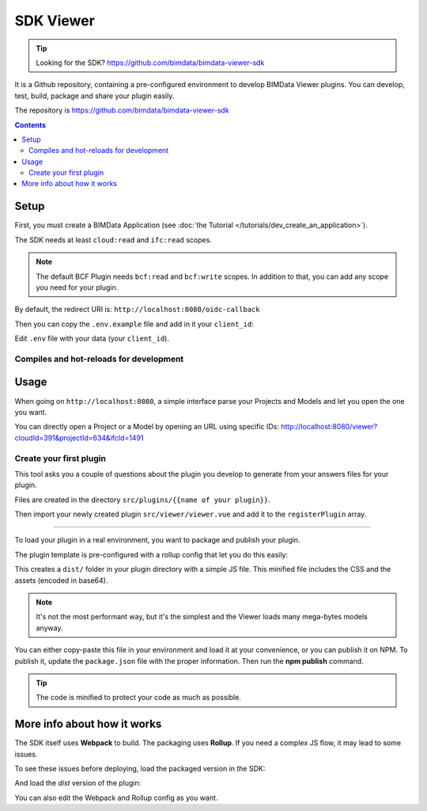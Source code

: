 ==================
SDK Viewer
==================


.. tip::

    Looking for the SDK?
    https://github.com/bimdata/bimdata-viewer-sdk

.. 
    excerpt
        The SDK is a development tool helping you to create faster a Viewer plugin. 
    endexcerpt

It is a Github repository, containing a pre-configured environment to develop BIMData Viewer plugins.
You can develop, test, build, package and share your plugin easily.

The repository is https://github.com/bimdata/bimdata-viewer-sdk


.. contents::

Setup
==========

First, you must create a BIMData Application (see :doc:`the Tutorial </tutorials/dev_create_an_application>`).

The SDK needs at least ``cloud:read`` and ``ifc:read`` scopes.

.. note::
    
    The default BCF Plugin needs ``bcf:read`` and ``bcf:write`` scopes. 
    In addition to that, you can add any scope you need for your plugin.

By default, the redirect URI is:  ``http://localhost:8080/oidc-callback``

Then you can copy the ``.env.example`` file and add in it your ``client_id``:

.. substitution-code-block:: bash
    
    npm install
    cp .env.example .env


Edit ``.env`` file with your data (your ``client_id``).

Compiles and hot-reloads for development
------------------------------------------

.. substitution-code-block:: bash

    npm run serve


Usage
========

When going on ``http://localhost:8080``, a simple interface parse your Projects and Models and let you open the one you want.

You can directly open a Project or a Model by opening an URL using specific IDs: http://localhost:8080/viewer?cloudId=391&projectId=634&ifcId=1491

Create your first plugin
-----------------------------

.. substitution-code-block:: bash

    npm run init-plugin


This tool asks you a couple of questions about the plugin you develop to generate from your answers files for your plugin.

Files are created in the directory ``src/plugins/{{name of your plugin}}``.

Then import your newly created plugin ``src/viewer/viewer.vue`` and add it to the ``registerPlugin`` array.

.. substitution-code-block:: javascript

    import SnowflakesPlugin from "@/plugins/snowflakes/src/snowflakes.plugin.js";
    import SplitPlugin from "@/plugins/split/src/split.plugin.js";

    ...
    mounted() {
    this.$refs.bimdataViewerInstance.registerPlugins([
        SnowflakesPlugin,
        SplitPlugin,
    ]);
    }
    ...


 Package your plugin
==============================

To load your plugin in a real environment, you want to package and publish your plugin.

The plugin template is pre-configured with a rollup config that let you do this easily:

.. substitution-code-block :: bash

    cd src/plugins/{your_plugin}
    npm install
    npm run build


This creates a ``dist/`` folder in your plugin directory with a simple JS file. 
This minified file includes the CSS and the assets (encoded in base64). 

.. note::
   
    It's not the most performant way, but it's the simplest and the Viewer loads many mega-bytes models anyway.

You can either copy-paste this file in your environment and load it at your convenience, or you can publish it on NPM.
To publish it, update the ``package.json`` file with the proper information. Then run the **npm publish** command.

.. tip::
    
    The code is minified to protect your code as much as possible.


More info about how it works
=============================

The SDK itself uses **Webpack** to build. The packaging uses **Rollup**. 
If you need a complex JS flow, it may lead to some issues.


To see these issues before deploying, load the packaged version in the SDK:

.. substitution-code-block :: bash

    cd src/plugins/{your_plugin}
    npm run watch

And load the *dist* version of the plugin:

.. substitution-code-block :: javascript

    import SplitPlugin from "@/plugins/split/dist/split.plugin.js";

    ...
    mounted() {
    this.$refs.bimdataViewerInstance.registerPlugins([
        SplitPlugin,
    ]);
    }
    ...


You can also edit the Webpack and Rollup config as you want.
